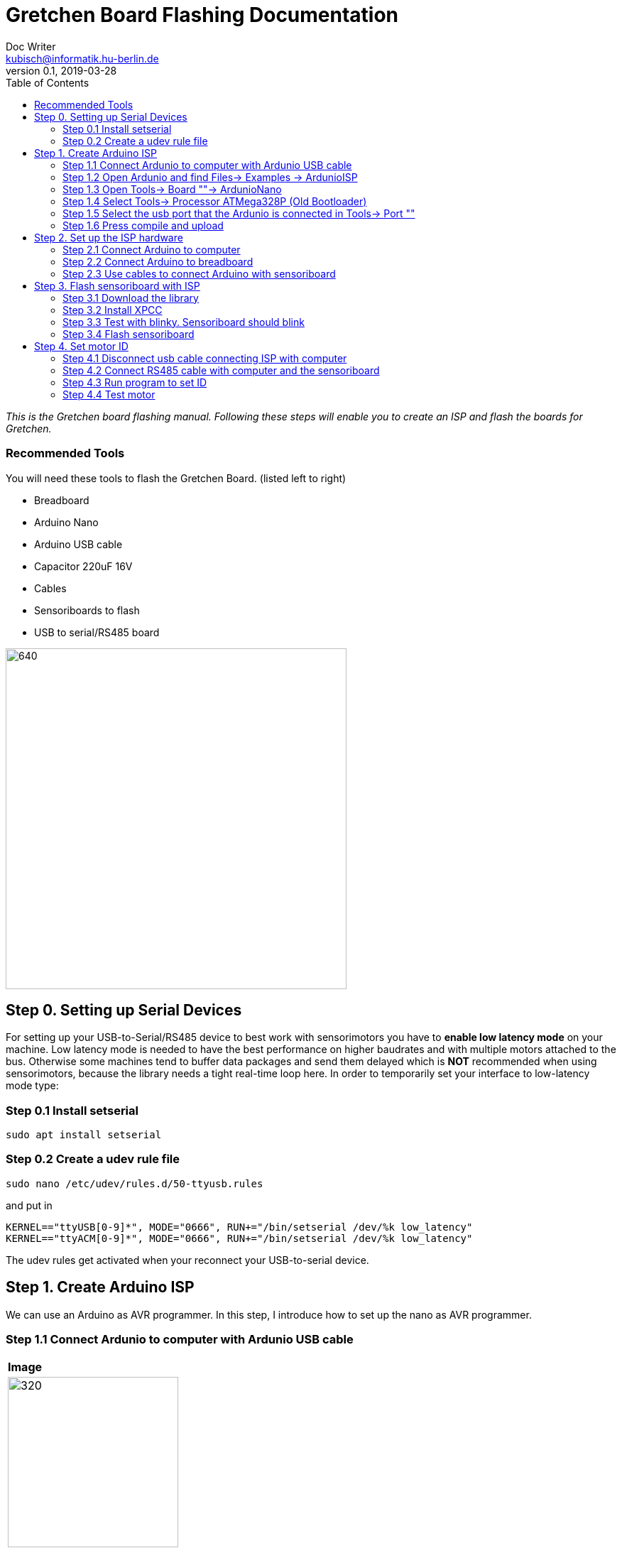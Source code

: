 = Gretchen Board Flashing Documentation
Doc Writer <kubisch@informatik.hu-berlin.de>
v0.1, 2019-03-28
:imagesdir: ./images
:toc:

_This is the Gretchen board flashing manual.
Following these steps will enable you to create an ISP and flash the boards for Gretchen._



=== Recommended Tools
You will need these tools to flash the Gretchen Board. (listed left to right)

* Breadboard
* Arduino Nano
* Arduino USB cable
* Capacitor 220uF 16V
* Cables
* Sensoriboards to flash
* USB to serial/RS485 board

image:recommended-tools.jpg[640,480]


== Step 0. Setting up Serial Devices
For setting up your USB-to-Serial/RS485 device to best work with sensorimotors you have to *enable low latency mode* on your machine. Low latency mode is needed to have the best performance on higher baudrates and with multiple motors attached to the bus. Otherwise some machines tend to buffer data packages and send them delayed which is *NOT* recommended when using sensorimotors, because the library needs a tight real-time loop here. In order to temporarily set your interface to low-latency mode type:

=== Step 0.1 Install setserial
	sudo apt install setserial

=== Step 0.2 Create a udev rule file
	sudo nano /etc/udev/rules.d/50-ttyusb.rules

and put in

  KERNEL=="ttyUSB[0-9]*", MODE="0666", RUN+="/bin/setserial /dev/%k low_latency"
  KERNEL=="ttyACM[0-9]*", MODE="0666", RUN+="/bin/setserial /dev/%k low_latency"

The udev rules get activated when your reconnect your USB-to-serial device.


== Step 1. Create Arduino ISP

We can use an Arduino as AVR programmer. In this step, I introduce how to set up the nano as AVR programmer.

=== Step 1.1 Connect Ardunio to computer with Ardunio USB cable
[cols="a"]
|====
| *Image*
| image::IMG_6005.jpg[320,240]
|====
=== Step 1.2 Open Ardunio and find Files-> Examples -> ArdunioISP
[cols="a"]
|====
| *Image*
| image::arduino-1.png[320,240]
|====

=== Step 1.3 Open Tools-> Board ""-> ArdunioNano
[cols="a"]
|====
| *Image*
| image::arduino-2.png[320,240]
|====

=== Step 1.4 Select Tools-> Processor ATMega328P (Old Bootloader)
[cols="a"]
|====
| *Image*
| image::arduino-3.png[320,240]
|====


=== Step 1.5 Select the usb port that the Ardunio is connected in Tools-> Port ""
[cols="a"]
|====
| *Image*
| image::arduino-4.png[320,240]
|====
=== Step 1.6 Press compile and upload
[cols="a"]
|====
| *Image*
| image::arduino-5.png[320,240]
|====

== Step 2. Set up the ISP hardware

=== Step 2.1 Connect Arduino to computer

=== Step 2.2 Connect Arduino to breadboard

=== Step 2.3 Use cables to connect Arduino with sensoriboard
[cols="a,a,a"]
|====
| *Arduino* | *Sensoriboard* | *Description*
| image::boardisp.jpg[320,240] | image::ispsensori.jpg[320,240] |* Arduino D13 to Sensoriboard SCK
* Arduino D12 to Sensoriboard MISO
* Arduino D11 to Sensoriboard MOSI
* Arduino D10 to Sensoriboard RESET
* Arduino VCC (5V) to Sensoriboard VCC
* Arduino GND to Sensoriboard GND
* Arduino RESET to 10 uf capacitor to Ardunio GND (GND is -, RESET is +)
|====

== Step 3. Flash sensoriboard with ISP
=== Step 3.1 Download the library
  git clone https://github.com/aibraininc/sensoriboard-package.git

=== Step 3.2 Install XPCC

Install basic build system

  sudo apt-get install python python-jinja2 scons git

Install AVR toolchain

  sudo apt-get install gcc-avr binutils-avr avr-libc avrdude

Install ARM toolchain

  sudo add-apt-repository ppa:team-gcc-arm-embedded/ppa
  sudo apt-get update
  sudo apt-get install gcc-arm-embedded openocd

Install packets

  sudo apt-get install gcc build-essential libboost-thread-dev \
                       libboost-system-dev libasio-dev

Install xpcc

  cd <path-to-sensoriboard-package>/sensorimotor/embedded
  git clone https://github.com/roboterclubaachen/xpcc.git

=== Step 3.3 Test with blinky. Sensoriboard should blink
  cd <path-to-sensoriboard-package>/sensorimotor/embedded/blinky
  make; make install;

Check if sensoriboard is blinking rapidly.

=== Step 3.4 Flash sensoriboard
  cd <path-to-sensoriboard-package>/sensorimotor/embedded/firmware
  scons program

== Step 4. Set motor ID
=== Step 4.1 Disconnect usb cable connecting ISP with computer
=== Step 4.2 Connect RS485 cable with computer and the sensoriboard
[cols="a"]
|====
| *Image*
| image::IMG_6006.jpg[320,240]
|====

=== Step 4.3 Run program to set ID
  cd <path-to-sensoriboard-package>/sensorimotor/embedded/tools
  ./set_id.py -p /dev/ttyUSB0 -b oldID -n newID
  ./set_id.py -p /dev/ttyUSB0 -b 127 -n 0
  *Default motor ID is 127.

=== Step 4.4 Test motor

  cd <path-to-sensoriboard-package>/libsensorimotor/py
  python example_pos_ctrl.py
  python example_imp_ctrl.py
  * For testing motor control, you should follow instruction on libsensorimotor repo.
  * Please build shared lib and set low_latency mode.
